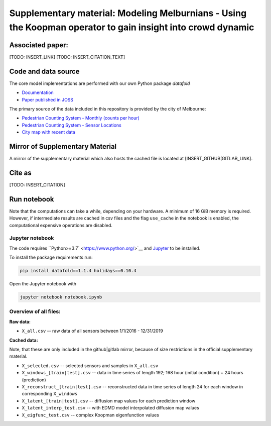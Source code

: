 
Supplementary material: Modeling Melburnians - Using the Koopman operator to gain insight into crowd dynamic
============================================================================================================

Associated paper:
-----------------

[TODO: INSERT_LINK]
[TODO: INSERT_CITATION_TEXT]

Code and data source
--------------------

The core model implementations are performed with our own Python package *datafold*

* `Documentation <https://datafold-dev.gitlab.io/datafold/>`__
* `Paper published in JOSS <https://joss.theoj.org/papers/10.21105/joss.02283>`__

The primary source of the data included in this repository is provided by the city of Melbourne:

* `Pedestrian Counting System - Monthly (counts per hour) <https://data.melbourne.vic.gov.au/Transport/Pedestrian-Counting-System-Monthly-counts-per-hour/b2ak-trbp>`__
* `Pedestrian Counting System - Sensor Locations <https://data.melbourne.vic.gov.au/Transport/Pedestrian-Counting-System-Sensor-Locations/h57g-5234>`__
* `City map with recent data <http://www.pedestrian.melbourne.vic.gov.au/>`__

Mirror of Supplementary Material
--------------------------------

A mirror of the supplementary material which also hosts the cached file is located at
[INSERT_GITHUB|GITLAB_LINK].

Cite as
-------

[TODO: INSERT_CITATION]


Run notebook
------------

Note that the computations can take a while, depending on your hardware.
A minimum of 16 GiB memory is required. However, if intermediate results are cached in
csv files and the flag ``use_cache`` in the notebook is enabled, the computational
expensive operations are disabled.

Jupyter notebook
^^^^^^^^^^^^^^^^

The code requires ``Python>=3.7` <https://www.python.org/>`__ and `Jupyter <https://jupyter.org/>`__ to be installed.

To install the package requirements run:

.. code-block::

    pip install datafold==1.1.4 holidays==0.10.4

Open the Jupyter notebook with

.. code-block::

    jupyter notebook notebook.ipynb


Overview of all files:
^^^^^^^^^^^^^^^^^^^^^^

**Raw data:**

* ``X_all.csv`` -- raw data of all sensors between 1/1/2016 - 12/31/2019

**Cached data:**

Note, that these are only included in the github|gitlab mirror, because of size restrictions in the official supplementary material.

* ``X_selected.csv`` -- selected sensors and samples in ``X_all.csv``
* ``X_windows_[train|test].csv`` -- data in time series of length 192; 168 hour (initial condition) + 24 hours (prediction)
* ``X_reconstruct_[train|test].csv`` -- reconstructed data in time series of length 24 for each window in corresponding ``X_windows``
* ``X_latent_[train|test].csv`` -- diffusion map values for each prediction window
* ``X_latent_interp_test.csv`` -- with EDMD model interpolated diffusion map values
* ``X_eigfunc_test.csv`` -- complex Koopman eigenfunction values

